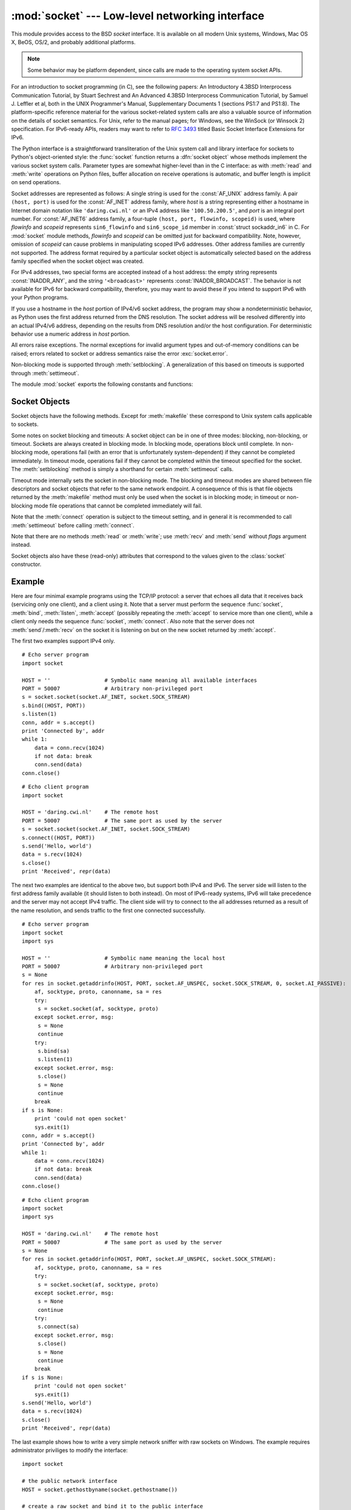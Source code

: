 
:mod:`socket` --- Low-level networking interface
================================================

.. module:: socket
   :synopsis: Low-level networking interface.


This module provides access to the BSD *socket* interface. It is available on
all modern Unix systems, Windows, Mac OS X, BeOS, OS/2, and probably additional
platforms.

.. note::

   Some behavior may be platform dependent, since calls are made to the operating
   system socket APIs.

For an introduction to socket programming (in C), see the following papers: An
Introductory 4.3BSD Interprocess Communication Tutorial, by Stuart Sechrest and
An Advanced 4.3BSD Interprocess Communication Tutorial, by Samuel J.  Leffler et
al, both in the UNIX Programmer's Manual, Supplementary Documents 1 (sections
PS1:7 and PS1:8).  The platform-specific reference material for the various
socket-related system calls are also a valuable source of information on the
details of socket semantics.  For Unix, refer to the manual pages; for Windows,
see the WinSock (or Winsock 2) specification. For IPv6-ready APIs, readers may
want to refer to :rfc:`3493` titled Basic Socket Interface Extensions for IPv6.

.. index:: object: socket

The Python interface is a straightforward transliteration of the Unix system
call and library interface for sockets to Python's object-oriented style: the
:func:`socket` function returns a :dfn:`socket object` whose methods implement
the various socket system calls.  Parameter types are somewhat higher-level than
in the C interface: as with :meth:`read` and :meth:`write` operations on Python
files, buffer allocation on receive operations is automatic, and buffer length
is implicit on send operations.

Socket addresses are represented as follows: A single string is used for the
:const:`AF_UNIX` address family. A pair ``(host, port)`` is used for the
:const:`AF_INET` address family, where *host* is a string representing either a
hostname in Internet domain notation like ``'daring.cwi.nl'`` or an IPv4 address
like ``'100.50.200.5'``, and *port* is an integral port number. For
:const:`AF_INET6` address family, a four-tuple ``(host, port, flowinfo,
scopeid)`` is used, where *flowinfo* and *scopeid* represents ``sin6_flowinfo``
and ``sin6_scope_id`` member in :const:`struct sockaddr_in6` in C. For
:mod:`socket` module methods, *flowinfo* and *scopeid* can be omitted just for
backward compatibility. Note, however, omission of *scopeid* can cause problems
in manipulating scoped IPv6 addresses. Other address families are currently not
supported. The address format required by a particular socket object is
automatically selected based on the address family specified when the socket
object was created.

For IPv4 addresses, two special forms are accepted instead of a host address:
the empty string represents :const:`INADDR_ANY`, and the string
``'<broadcast>'`` represents :const:`INADDR_BROADCAST`. The behavior is not
available for IPv6 for backward compatibility, therefore, you may want to avoid
these if you intend to support IPv6 with your Python programs.

If you use a hostname in the *host* portion of IPv4/v6 socket address, the
program may show a nondeterministic behavior, as Python uses the first address
returned from the DNS resolution.  The socket address will be resolved
differently into an actual IPv4/v6 address, depending on the results from DNS
resolution and/or the host configuration.  For deterministic behavior use a
numeric address in *host* portion.

.. versionadded:: 2.5
   AF_NETLINK sockets are represented as  pairs ``pid, groups``.

.. versionadded:: 2.6
   Linux-only support for TIPC is also available using the :const:`AF_TIPC`
   address family. TIPC is an open, non-IP based networked protocol designed
   for use in clustered computer environments.  Addresses are represented by a
   tuple, and the fields depend on the address type. The general tuple form is
   ``(addr_type, v1, v2, v3 [, scope])``, where:

     - *addr_type* is one of TIPC_ADDR_NAMESEQ, TIPC_ADDR_NAME, or
       TIPC_ADDR_ID.
     - *scope* is one of TIPC_ZONE_SCOPE, TIPC_CLUSTER_SCOPE, and
       TIPC_NODE_SCOPE.
     - If *addr_type* is TIPC_ADDR_NAME, then *v1* is the server type, *v2* is
       the port identifier, and *v3* should be 0.

       If *addr_type* is TIPC_ADDR_NAMESEQ, then *v1* is the server type, *v2*
       is the lower port number, and *v3* is the upper port number.

       If *addr_type* is TIPC_ADDR_ID, then *v1* is the node, *v2* is the
       reference, and *v3* should be set to 0.


All errors raise exceptions.  The normal exceptions for invalid argument types
and out-of-memory conditions can be raised; errors related to socket or address
semantics raise the error :exc:`socket.error`.

Non-blocking mode is supported through :meth:`setblocking`.  A generalization of
this based on timeouts is supported through :meth:`settimeout`.

The module :mod:`socket` exports the following constants and functions:


.. exception:: error

   .. index:: module: errno

   This exception is raised for socket-related errors. The accompanying value is
   either a string telling what went wrong or a pair ``(errno, string)``
   representing an error returned by a system call, similar to the value
   accompanying :exc:`os.error`. See the module :mod:`errno`, which contains names
   for the error codes defined by the underlying operating system.

   .. versionchanged:: 2.6
      :exc:`socket.error` is now a child class of :exc:`IOError`.


.. exception:: herror

   This exception is raised for address-related errors, i.e. for functions that use
   *h_errno* in the C API, including :func:`gethostbyname_ex` and
   :func:`gethostbyaddr`.

   The accompanying value is a pair ``(h_errno, string)`` representing an error
   returned by a library call. *string* represents the description of *h_errno*, as
   returned by the :cfunc:`hstrerror` C function.


.. exception:: gaierror

   This exception is raised for address-related errors, for :func:`getaddrinfo` and
   :func:`getnameinfo`. The accompanying value is a pair ``(error, string)``
   representing an error returned by a library call. *string* represents the
   description of *error*, as returned by the :cfunc:`gai_strerror` C function. The
   *error* value will match one of the :const:`EAI_\*` constants defined in this
   module.


.. exception:: timeout

   This exception is raised when a timeout occurs on a socket which has had
   timeouts enabled via a prior call to :meth:`settimeout`.  The accompanying value
   is a string whose value is currently always "timed out".

   .. versionadded:: 2.3


.. data:: AF_UNIX
          AF_INET
          AF_INET6

   These constants represent the address (and protocol) families, used for the
   first argument to :func:`socket`.  If the :const:`AF_UNIX` constant is not
   defined then this protocol is unsupported.


.. data:: SOCK_STREAM
          SOCK_DGRAM
          SOCK_RAW
          SOCK_RDM
          SOCK_SEQPACKET

   These constants represent the socket types, used for the second argument to
   :func:`socket`. (Only :const:`SOCK_STREAM` and :const:`SOCK_DGRAM` appear to be
   generally useful.)


.. data:: SO_*
          SOMAXCONN
          MSG_*
          SOL_*
          IPPROTO_*
          IPPORT_*
          INADDR_*
          IP_*
          IPV6_*
          EAI_*
          AI_*
          NI_*
          TCP_*

   Many constants of these forms, documented in the Unix documentation on sockets
   and/or the IP protocol, are also defined in the socket module. They are
   generally used in arguments to the :meth:`setsockopt` and :meth:`getsockopt`
   methods of socket objects.  In most cases, only those symbols that are defined
   in the Unix header files are defined; for a few symbols, default values are
   provided.

.. data:: SIO_*
          RCVALL_*
          
   Constants for Windows' WSAIoctl(). The constants are used as arguments to the
   :meth:`ioctl` method of socket objects.
   
   .. versionadded:: 2.6

.. data:: TIPC_*

   TIPC related constants, matching the ones exported by the C socket API. See
   the TIPC documentation for more information.

   .. versionadded:: 2.6

.. data:: has_ipv6

   This constant contains a boolean value which indicates if IPv6 is supported on
   this platform.

   .. versionadded:: 2.3


.. function:: create_connection(address[, timeout])

   Connects to the *address* received (as usual, a ``(host, port)`` pair), with an
   optional timeout for the connection.  Especially useful for higher-level
   protocols, it is not normally used directly from application-level code.
   Passing the optional *timeout* parameter will set the timeout on the socket
   instance (if it is not given or ``None``, the global default timeout setting is
   used).

   .. versionadded:: 2.6


.. function:: getaddrinfo(host, port[, family[, socktype[, proto[, flags]]]])

   Resolves the *host*/*port* argument, into a sequence of 5-tuples that contain
   all the necessary argument for the sockets manipulation. *host* is a domain
   name, a string representation of IPv4/v6 address or ``None``. *port* is a string
   service name (like ``'http'``), a numeric port number or ``None``.

   The rest of the arguments are optional and must be numeric if specified.  For
   *host* and *port*, by passing either an empty string or ``None``, you can pass
   ``NULL`` to the C API.  The :func:`getaddrinfo` function returns a list of
   5-tuples with the following structure:

   ``(family, socktype, proto, canonname, sockaddr)``

   *family*, *socktype*, *proto* are all integer and are meant to be passed to the
   :func:`socket` function. *canonname* is a string representing the canonical name
   of the *host*. It can be a numeric IPv4/v6 address when :const:`AI_CANONNAME` is
   specified for a numeric *host*. *sockaddr* is a tuple describing a socket
   address, as described above. See the source for :mod:`socket` and other
   library modules for a typical usage of the function.

   .. versionadded:: 2.2


.. function:: getfqdn([name])

   Return a fully qualified domain name for *name*. If *name* is omitted or empty,
   it is interpreted as the local host.  To find the fully qualified name, the
   hostname returned by :func:`gethostbyaddr` is checked, then aliases for the
   host, if available.  The first name which includes a period is selected.  In
   case no fully qualified domain name is available, the hostname as returned by
   :func:`gethostname` is returned.

   .. versionadded:: 2.0


.. function:: gethostbyname(hostname)

   Translate a host name to IPv4 address format.  The IPv4 address is returned as a
   string, such as  ``'100.50.200.5'``.  If the host name is an IPv4 address itself
   it is returned unchanged.  See :func:`gethostbyname_ex` for a more complete
   interface. :func:`gethostbyname` does not support IPv6 name resolution, and
   :func:`getaddrinfo` should be used instead for IPv4/v6 dual stack support.


.. function:: gethostbyname_ex(hostname)

   Translate a host name to IPv4 address format, extended interface. Return a
   triple ``(hostname, aliaslist, ipaddrlist)`` where *hostname* is the primary
   host name responding to the given *ip_address*, *aliaslist* is a (possibly
   empty) list of alternative host names for the same address, and *ipaddrlist* is
   a list of IPv4 addresses for the same interface on the same host (often but not
   always a single address). :func:`gethostbyname_ex` does not support IPv6 name
   resolution, and :func:`getaddrinfo` should be used instead for IPv4/v6 dual
   stack support.


.. function:: gethostname()

   Return a string containing the hostname of the machine where  the Python
   interpreter is currently executing. If you want to know the current machine's IP
   address, you may want to use ``gethostbyname(gethostname())``. This operation
   assumes that there is a valid address-to-host mapping for the host, and the
   assumption does not always hold. Note: :func:`gethostname` doesn't always return
   the fully qualified domain name; use ``getfqdn()`` (see above).


.. function:: gethostbyaddr(ip_address)

   Return a triple ``(hostname, aliaslist, ipaddrlist)`` where *hostname* is the
   primary host name responding to the given *ip_address*, *aliaslist* is a
   (possibly empty) list of alternative host names for the same address, and
   *ipaddrlist* is a list of IPv4/v6 addresses for the same interface on the same
   host (most likely containing only a single address). To find the fully qualified
   domain name, use the function :func:`getfqdn`. :func:`gethostbyaddr` supports
   both IPv4 and IPv6.


.. function:: getnameinfo(sockaddr, flags)

   Translate a socket address *sockaddr* into a 2-tuple ``(host, port)``. Depending
   on the settings of *flags*, the result can contain a fully-qualified domain name
   or numeric address representation in *host*.  Similarly, *port* can contain a
   string port name or a numeric port number.

   .. versionadded:: 2.2


.. function:: getprotobyname(protocolname)

   Translate an Internet protocol name (for example, ``'icmp'``) to a constant
   suitable for passing as the (optional) third argument to the :func:`socket`
   function.  This is usually only needed for sockets opened in "raw" mode
   (:const:`SOCK_RAW`); for the normal socket modes, the correct protocol is chosen
   automatically if the protocol is omitted or zero.


.. function:: getservbyname(servicename[, protocolname])

   Translate an Internet service name and protocol name to a port number for that
   service.  The optional protocol name, if given, should be ``'tcp'`` or
   ``'udp'``, otherwise any protocol will match.


.. function:: getservbyport(port[, protocolname])

   Translate an Internet port number and protocol name to a service name for that
   service.  The optional protocol name, if given, should be ``'tcp'`` or
   ``'udp'``, otherwise any protocol will match.


.. function:: socket([family[, type[, proto]]])

   Create a new socket using the given address family, socket type and protocol
   number.  The address family should be :const:`AF_INET` (the default),
   :const:`AF_INET6` or :const:`AF_UNIX`.  The socket type should be
   :const:`SOCK_STREAM` (the default), :const:`SOCK_DGRAM` or perhaps one of the
   other ``SOCK_`` constants.  The protocol number is usually zero and may be
   omitted in that case.


.. function:: socketpair([family[, type[, proto]]])

   Build a pair of connected socket objects using the given address family, socket
   type, and protocol number.  Address family, socket type, and protocol number are
   as for the :func:`socket` function above. The default family is :const:`AF_UNIX`
   if defined on the platform; otherwise, the default is :const:`AF_INET`.
   Availability: Unix.

   .. versionadded:: 2.4


.. function:: fromfd(fd, family, type[, proto])

   Duplicate the file descriptor *fd* (an integer as returned by a file object's
   :meth:`fileno` method) and build a socket object from the result.  Address
   family, socket type and protocol number are as for the :func:`socket` function
   above. The file descriptor should refer to a socket, but this is not checked ---
   subsequent operations on the object may fail if the file descriptor is invalid.
   This function is rarely needed, but can be used to get or set socket options on
   a socket passed to a program as standard input or output (such as a server
   started by the Unix inet daemon).  The socket is assumed to be in blocking mode.
   Availability: Unix.


.. function:: ntohl(x)

   Convert 32-bit positive integers from network to host byte order.  On machines
   where the host byte order is the same as network byte order, this is a no-op;
   otherwise, it performs a 4-byte swap operation.


.. function:: ntohs(x)

   Convert 16-bit positive integers from network to host byte order.  On machines
   where the host byte order is the same as network byte order, this is a no-op;
   otherwise, it performs a 2-byte swap operation.


.. function:: htonl(x)

   Convert 32-bit positive integers from host to network byte order.  On machines
   where the host byte order is the same as network byte order, this is a no-op;
   otherwise, it performs a 4-byte swap operation.


.. function:: htons(x)

   Convert 16-bit positive integers from host to network byte order.  On machines
   where the host byte order is the same as network byte order, this is a no-op;
   otherwise, it performs a 2-byte swap operation.


.. function:: inet_aton(ip_string)

   Convert an IPv4 address from dotted-quad string format (for example,
   '123.45.67.89') to 32-bit packed binary format, as a string four characters in
   length.  This is useful when conversing with a program that uses the standard C
   library and needs objects of type :ctype:`struct in_addr`, which is the C type
   for the 32-bit packed binary this function returns.

   If the IPv4 address string passed to this function is invalid,
   :exc:`socket.error` will be raised. Note that exactly what is valid depends on
   the underlying C implementation of :cfunc:`inet_aton`.

   :func:`inet_aton` does not support IPv6, and :func:`getnameinfo` should be used
   instead for IPv4/v6 dual stack support.


.. function:: inet_ntoa(packed_ip)

   Convert a 32-bit packed IPv4 address (a string four characters in length) to its
   standard dotted-quad string representation (for example, '123.45.67.89').  This
   is useful when conversing with a program that uses the standard C library and
   needs objects of type :ctype:`struct in_addr`, which is the C type for the
   32-bit packed binary data this function takes as an argument.

   If the string passed to this function is not exactly 4 bytes in length,
   :exc:`socket.error` will be raised. :func:`inet_ntoa` does not support IPv6, and
   :func:`getnameinfo` should be used instead for IPv4/v6 dual stack support.


.. function:: inet_pton(address_family, ip_string)

   Convert an IP address from its family-specific string format to a packed, binary
   format. :func:`inet_pton` is useful when a library or network protocol calls for
   an object of type :ctype:`struct in_addr` (similar to :func:`inet_aton`) or
   :ctype:`struct in6_addr`.

   Supported values for *address_family* are currently :const:`AF_INET` and
   :const:`AF_INET6`. If the IP address string *ip_string* is invalid,
   :exc:`socket.error` will be raised. Note that exactly what is valid depends on
   both the value of *address_family* and the underlying implementation of
   :cfunc:`inet_pton`.

   Availability: Unix (maybe not all platforms).

   .. versionadded:: 2.3


.. function:: inet_ntop(address_family, packed_ip)

   Convert a packed IP address (a string of some number of characters) to its
   standard, family-specific string representation (for example, ``'7.10.0.5'`` or
   ``'5aef:2b::8'``) :func:`inet_ntop` is useful when a library or network protocol
   returns an object of type :ctype:`struct in_addr` (similar to :func:`inet_ntoa`)
   or :ctype:`struct in6_addr`.

   Supported values for *address_family* are currently :const:`AF_INET` and
   :const:`AF_INET6`. If the string *packed_ip* is not the correct length for the
   specified address family, :exc:`ValueError` will be raised.  A
   :exc:`socket.error` is raised for errors from the call to :func:`inet_ntop`.

   Availability: Unix (maybe not all platforms).

   .. versionadded:: 2.3


.. function:: getdefaulttimeout()

   Return the default timeout in floating seconds for new socket objects. A value
   of ``None`` indicates that new socket objects have no timeout. When the socket
   module is first imported, the default is ``None``.

   .. versionadded:: 2.3


.. function:: setdefaulttimeout(timeout)

   Set the default timeout in floating seconds for new socket objects. A value of
   ``None`` indicates that new socket objects have no timeout. When the socket
   module is first imported, the default is ``None``.

   .. versionadded:: 2.3


.. data:: SocketType

   This is a Python type object that represents the socket object type. It is the
   same as ``type(socket(...))``.


.. seealso::

   Module :mod:`SocketServer`
      Classes that simplify writing network servers.


.. _socket-objects:

Socket Objects
--------------

Socket objects have the following methods.  Except for :meth:`makefile` these
correspond to Unix system calls applicable to sockets.


.. method:: socket.accept()

   Accept a connection. The socket must be bound to an address and listening for
   connections. The return value is a pair ``(conn, address)`` where *conn* is a
   *new* socket object usable to send and receive data on the connection, and
   *address* is the address bound to the socket on the other end of the connection.


.. method:: socket.bind(address)

   Bind the socket to *address*.  The socket must not already be bound. (The format
   of *address* depends on the address family --- see above.)

   .. note::

      This method has historically accepted a pair of parameters for :const:`AF_INET`
      addresses instead of only a tuple.  This was never intentional and is no longer
      available in Python 2.0 and later.


.. method:: socket.close()

   Close the socket.  All future operations on the socket object will fail. The
   remote end will receive no more data (after queued data is flushed). Sockets are
   automatically closed when they are garbage-collected.


.. method:: socket.connect(address)

   Connect to a remote socket at *address*. (The format of *address* depends on the
   address family --- see above.)

   .. note::

      This method has historically accepted a pair of parameters for :const:`AF_INET`
      addresses instead of only a tuple.  This was never intentional and is no longer
      available in Python 2.0 and later.


.. method:: socket.connect_ex(address)

   Like ``connect(address)``, but return an error indicator instead of raising an
   exception for errors returned by the C-level :cfunc:`connect` call (other
   problems, such as "host not found," can still raise exceptions).  The error
   indicator is ``0`` if the operation succeeded, otherwise the value of the
   :cdata:`errno` variable.  This is useful to support, for example, asynchronous
   connects.

   .. note::

      This method has historically accepted a pair of parameters for :const:`AF_INET`
      addresses instead of only a tuple. This was never intentional and is no longer
      available in Python 2.0 and later.


.. method:: socket.fileno()

   Return the socket's file descriptor (a small integer).  This is useful with
   :func:`select.select`.

   Under Windows the small integer returned by this method cannot be used where a
   file descriptor can be used (such as :func:`os.fdopen`).  Unix does not have
   this limitation.


.. method:: socket.getpeername()

   Return the remote address to which the socket is connected.  This is useful to
   find out the port number of a remote IPv4/v6 socket, for instance. (The format
   of the address returned depends on the address family --- see above.)  On some
   systems this function is not supported.


.. method:: socket.getsockname()

   Return the socket's own address.  This is useful to find out the port number of
   an IPv4/v6 socket, for instance. (The format of the address returned depends on
   the address family --- see above.)


.. method:: socket.getsockopt(level, optname[, buflen])

   Return the value of the given socket option (see the Unix man page
   :manpage:`getsockopt(2)`).  The needed symbolic constants (:const:`SO_\*` etc.)
   are defined in this module.  If *buflen* is absent, an integer option is assumed
   and its integer value is returned by the function.  If *buflen* is present, it
   specifies the maximum length of the buffer used to receive the option in, and
   this buffer is returned as a string.  It is up to the caller to decode the
   contents of the buffer (see the optional built-in module :mod:`struct` for a way
   to decode C structures encoded as strings).

   
.. method:: socket.ioctl(control, option)

   :platform: Windows 
   
   The :meth:`ioctl` method is a limited interface to the WSAIoctl system
   interface. Please refer to the MSDN documentation for more information.
   
   .. versionadded:: 2.6


.. method:: socket.listen(backlog)

   Listen for connections made to the socket.  The *backlog* argument specifies the
   maximum number of queued connections and should be at least 1; the maximum value
   is system-dependent (usually 5).


.. method:: socket.makefile([mode[, bufsize]])

   .. index:: single: I/O control; buffering

   Return a :dfn:`file object` associated with the socket.  (File objects are
   described in :ref:`bltin-file-objects`.) The file object
   references a :cfunc:`dup`\ ped version of the socket file descriptor, so the
   file object and socket object may be closed or garbage-collected independently.
   The socket must be in blocking mode (it can not have a timeout). The optional
   *mode* and *bufsize* arguments are interpreted the same way as by the built-in
   :func:`file` function.


.. method:: socket.recv(bufsize[, flags])

   Receive data from the socket.  The return value is a string representing the
   data received.  The maximum amount of data to be received at once is specified
   by *bufsize*.  See the Unix manual page :manpage:`recv(2)` for the meaning of
   the optional argument *flags*; it defaults to zero.

   .. note::

      For best match with hardware and network realities, the value of  *bufsize*
      should be a relatively small power of 2, for example, 4096.


.. method:: socket.recvfrom(bufsize[, flags])

   Receive data from the socket.  The return value is a pair ``(string, address)``
   where *string* is a string representing the data received and *address* is the
   address of the socket sending the data.  See the Unix manual page
   :manpage:`recv(2)` for the meaning of the optional argument *flags*; it defaults
   to zero. (The format of *address* depends on the address family --- see above.)


.. method:: socket.recvfrom_into(buffer[, nbytes[, flags]])

   Receive data from the socket, writing it into *buffer* instead of  creating a
   new string.  The return value is a pair ``(nbytes, address)`` where *nbytes* is
   the number of bytes received and *address* is the address of the socket sending
   the data.  See the Unix manual page :manpage:`recv(2)` for the meaning of the
   optional argument *flags*; it defaults to zero.  (The format of *address*
   depends on the address family --- see above.)

   .. versionadded:: 2.5


.. method:: socket.recv_into(buffer[, nbytes[, flags]])

   Receive up to *nbytes* bytes from the socket, storing the data into a buffer
   rather than creating a new string.     If *nbytes* is not specified (or 0),
   receive up to the size available in the given buffer. See the Unix manual page
   :manpage:`recv(2)` for the meaning of the optional argument *flags*; it defaults
   to zero.

   .. versionadded:: 2.5


.. method:: socket.send(string[, flags])

   Send data to the socket.  The socket must be connected to a remote socket.  The
   optional *flags* argument has the same meaning as for :meth:`recv` above.
   Returns the number of bytes sent. Applications are responsible for checking that
   all data has been sent; if only some of the data was transmitted, the
   application needs to attempt delivery of the remaining data.


.. method:: socket.sendall(string[, flags])

   Send data to the socket.  The socket must be connected to a remote socket.  The
   optional *flags* argument has the same meaning as for :meth:`recv` above.
   Unlike :meth:`send`, this method continues to send data from *string* until
   either all data has been sent or an error occurs.  ``None`` is returned on
   success.  On error, an exception is raised, and there is no way to determine how
   much data, if any, was successfully sent.


.. method:: socket.sendto(string[, flags], address)

   Send data to the socket.  The socket should not be connected to a remote socket,
   since the destination socket is specified by *address*.  The optional *flags*
   argument has the same meaning as for :meth:`recv` above.  Return the number of
   bytes sent. (The format of *address* depends on the address family --- see
   above.)


.. method:: socket.setblocking(flag)

   Set blocking or non-blocking mode of the socket: if *flag* is 0, the socket is
   set to non-blocking, else to blocking mode.  Initially all sockets are in
   blocking mode.  In non-blocking mode, if a :meth:`recv` call doesn't find any
   data, or if a :meth:`send` call can't immediately dispose of the data, a
   :exc:`error` exception is raised; in blocking mode, the calls block until they
   can proceed. ``s.setblocking(0)`` is equivalent to ``s.settimeout(0)``;
   ``s.setblocking(1)`` is equivalent to ``s.settimeout(None)``.


.. method:: socket.settimeout(value)

   Set a timeout on blocking socket operations.  The *value* argument can be a
   nonnegative float expressing seconds, or ``None``. If a float is given,
   subsequent socket operations will raise an :exc:`timeout` exception if the
   timeout period *value* has elapsed before the operation has completed.  Setting
   a timeout of ``None`` disables timeouts on socket operations.
   ``s.settimeout(0.0)`` is equivalent to ``s.setblocking(0)``;
   ``s.settimeout(None)`` is equivalent to ``s.setblocking(1)``.

   .. versionadded:: 2.3


.. method:: socket.gettimeout()

   Return the timeout in floating seconds associated with socket operations, or
   ``None`` if no timeout is set.  This reflects the last call to
   :meth:`setblocking` or :meth:`settimeout`.

   .. versionadded:: 2.3

Some notes on socket blocking and timeouts: A socket object can be in one of
three modes: blocking, non-blocking, or timeout.  Sockets are always created in
blocking mode.  In blocking mode, operations block until complete.  In
non-blocking mode, operations fail (with an error that is unfortunately
system-dependent) if they cannot be completed immediately.  In timeout mode,
operations fail if they cannot be completed within the timeout specified for the
socket.  The :meth:`setblocking` method is simply a shorthand for certain
:meth:`settimeout` calls.

Timeout mode internally sets the socket in non-blocking mode.  The blocking and
timeout modes are shared between file descriptors and socket objects that refer
to the same network endpoint.  A consequence of this is that file objects
returned by the :meth:`makefile` method must only be used when the socket is in
blocking mode; in timeout or non-blocking mode file operations that cannot be
completed immediately will fail.

Note that the :meth:`connect` operation is subject to the timeout setting, and
in general it is recommended to call :meth:`settimeout` before calling
:meth:`connect`.


.. method:: socket.setsockopt(level, optname, value)

   .. index:: module: struct

   Set the value of the given socket option (see the Unix manual page
   :manpage:`setsockopt(2)`).  The needed symbolic constants are defined in the
   :mod:`socket` module (:const:`SO_\*` etc.).  The value can be an integer or a
   string representing a buffer.  In the latter case it is up to the caller to
   ensure that the string contains the proper bits (see the optional built-in
   module :mod:`struct` for a way to encode C structures as strings).


.. method:: socket.shutdown(how)

   Shut down one or both halves of the connection.  If *how* is :const:`SHUT_RD`,
   further receives are disallowed.  If *how* is :const:`SHUT_WR`, further sends
   are disallowed.  If *how* is :const:`SHUT_RDWR`, further sends and receives are
   disallowed.

Note that there are no methods :meth:`read` or :meth:`write`; use :meth:`recv`
and :meth:`send` without *flags* argument instead.

Socket objects also have these (read-only) attributes that correspond to the
values given to the :class:`socket` constructor.


.. attribute:: socket.family

   The socket family.

   .. versionadded:: 2.5


.. attribute:: socket.type

   The socket type.

   .. versionadded:: 2.5


.. attribute:: socket.proto

   The socket protocol.

   .. versionadded:: 2.5


.. _socket-example:

Example
-------

Here are four minimal example programs using the TCP/IP protocol: a server that
echoes all data that it receives back (servicing only one client), and a client
using it.  Note that a server must perform the sequence :func:`socket`,
:meth:`bind`, :meth:`listen`, :meth:`accept` (possibly repeating the
:meth:`accept` to service more than one client), while a client only needs the
sequence :func:`socket`, :meth:`connect`.  Also note that the server does not
:meth:`send`/:meth:`recv` on the  socket it is listening on but on the new
socket returned by :meth:`accept`.

The first two examples support IPv4 only. ::

   # Echo server program
   import socket

   HOST = ''                 # Symbolic name meaning all available interfaces
   PORT = 50007              # Arbitrary non-privileged port
   s = socket.socket(socket.AF_INET, socket.SOCK_STREAM)
   s.bind((HOST, PORT))
   s.listen(1)
   conn, addr = s.accept()
   print 'Connected by', addr
   while 1:
       data = conn.recv(1024)
       if not data: break
       conn.send(data)
   conn.close()

::

   # Echo client program
   import socket

   HOST = 'daring.cwi.nl'    # The remote host
   PORT = 50007              # The same port as used by the server
   s = socket.socket(socket.AF_INET, socket.SOCK_STREAM)
   s.connect((HOST, PORT))
   s.send('Hello, world')
   data = s.recv(1024)
   s.close()
   print 'Received', repr(data)

The next two examples are identical to the above two, but support both IPv4 and
IPv6. The server side will listen to the first address family available (it
should listen to both instead). On most of IPv6-ready systems, IPv6 will take
precedence and the server may not accept IPv4 traffic. The client side will try
to connect to the all addresses returned as a result of the name resolution, and
sends traffic to the first one connected successfully. ::

   # Echo server program
   import socket
   import sys

   HOST = ''                 # Symbolic name meaning the local host
   PORT = 50007              # Arbitrary non-privileged port
   s = None
   for res in socket.getaddrinfo(HOST, PORT, socket.AF_UNSPEC, socket.SOCK_STREAM, 0, socket.AI_PASSIVE):
       af, socktype, proto, canonname, sa = res
       try:
   	s = socket.socket(af, socktype, proto)
       except socket.error, msg:
   	s = None
   	continue
       try:
   	s.bind(sa)
   	s.listen(1)
       except socket.error, msg:
   	s.close()
   	s = None
   	continue
       break
   if s is None:
       print 'could not open socket'
       sys.exit(1)
   conn, addr = s.accept()
   print 'Connected by', addr
   while 1:
       data = conn.recv(1024)
       if not data: break
       conn.send(data)
   conn.close()

::

   # Echo client program
   import socket
   import sys

   HOST = 'daring.cwi.nl'    # The remote host
   PORT = 50007              # The same port as used by the server
   s = None
   for res in socket.getaddrinfo(HOST, PORT, socket.AF_UNSPEC, socket.SOCK_STREAM):
       af, socktype, proto, canonname, sa = res
       try:
   	s = socket.socket(af, socktype, proto)
       except socket.error, msg:
   	s = None
   	continue
       try:
   	s.connect(sa)
       except socket.error, msg:
   	s.close()
   	s = None
   	continue
       break
   if s is None:
       print 'could not open socket'
       sys.exit(1)
   s.send('Hello, world')
   data = s.recv(1024)
   s.close()
   print 'Received', repr(data)

   
The last example shows how to write a very simple network sniffer with raw
sockets on Windows. The example requires administrator priviliges to modify
the interface::

   import socket

   # the public network interface
   HOST = socket.gethostbyname(socket.gethostname())
   
   # create a raw socket and bind it to the public interface
   s = socket.socket(socket.AF_INET, socket.SOCK_RAW, socket.IPPROTO_IP)
   s.bind((HOST, 0))
   
   # Include IP headers
   s.setsockopt(socket.IPPROTO_IP, socket.IP_HDRINCL, 1)
   
   # receive all packages
   s.ioctl(socket.SIO_RCVALL, socket.RCVALL_ON)
   
   # receive a package
   print s.recvfrom(65565)
   
   # disabled promiscuous mode
   s.ioctl(socket.SIO_RCVALL, socket.RCVALL_OFF)
